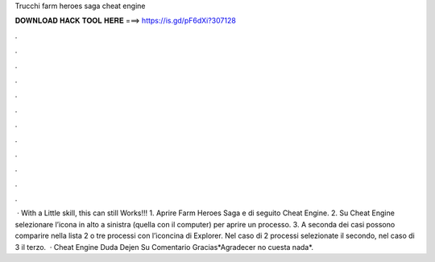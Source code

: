 Trucchi farm heroes saga cheat engine

𝐃𝐎𝐖𝐍𝐋𝐎𝐀𝐃 𝐇𝐀𝐂𝐊 𝐓𝐎𝐎𝐋 𝐇𝐄𝐑𝐄 ===> https://is.gd/pF6dXi?307128

.

.

.

.

.

.

.

.

.

.

.

.

 · With a Little skill, this can still Works!!! 1. Aprire Farm Heroes Saga e di seguito Cheat Engine. 2. Su Cheat Engine selezionare l’icona in alto a sinistra (quella con il computer) per aprire un processo. 3. A seconda dei casi possono comparire nella lista 2 o tre processi con l’iconcina di Explorer. Nel caso di 2 processi selezionate il secondo, nel caso di 3 il terzo.  · Cheat Engine  Duda Dejen Su Comentario Gracias*Agradecer no cuesta nada*.